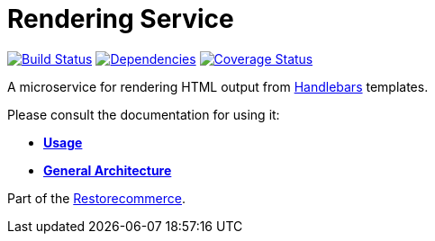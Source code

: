 = Rendering Service

https://travis-ci.org/restorecommerce/rendering-srv?branch=master[image:https://img.shields.io/travis/restorecommerce/rendering-srv/master.svg?style=flat-square[Build Status]]
https://depfu.com/repos/github/restorecommerce/rendering-srv?branch=master[image:https://img.shields.io/depfu/dependencies/github/restorecommerce/rendering-srv?style=flat-square[Dependencies]]
https://coveralls.io/github/restorecommerce/rendering-srv?branch=master[image:https://img.shields.io/coveralls/github/restorecommerce/rendering-srv/master.svg?style=flat-square[Coverage Status]]

A microservice for rendering HTML output from http://handlebarsjs.com/[Handlebars] templates.

Please consult the documentation for using it:

- *link:https://docs.restorecommerce.io/rendering-srv/index.html[Usage]*
- *link:https://docs.restorecommerce.io/architecture/index.html[General Architecture]*

Part of the link:https://github.com/restorecommerce[Restorecommerce].
